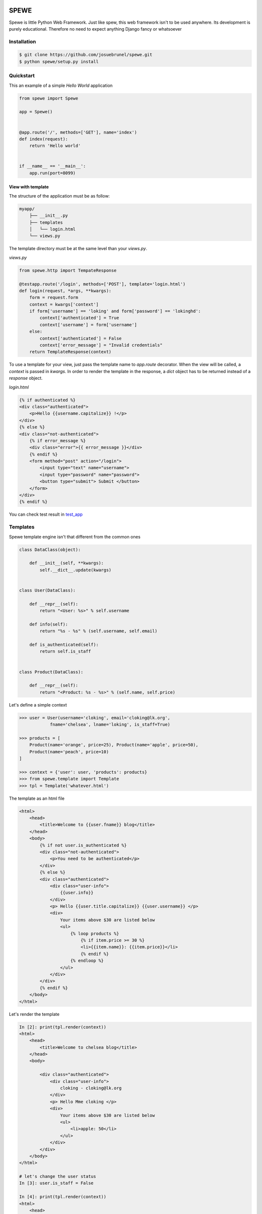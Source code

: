 .. image:: https://travis-ci.org/josuebrunel/spewe.svg?branch=master
    :target: https://travis-ci.org/josuebrunel/spewe

.. image:: https://coveralls.io/repos/github/josuebrunel/spewe/badge.svg?branch=master
    :target: https://coveralls.io/github/josuebrunel/spewe?branch=master

.. _test_app: /tests/test_app.py#test_form_submission


SPEWE
=====

Spewe is little Python Web Framework.
Just like spew, this web framework isn't to be used anywhere. Its development is purely educational.
Therefore no need to expect anything Django fancy or whatsoever


Installation
------------

.. code:: shell

    $ git clone https://github.com/josuebrunel/spewe.git
    $ python spewe/setup.py install


Quickstart
-----------

This an example of a simple *Hello World* application

.. code:: python

    from spewe import Spewe

    app = Spewe()


    @app.route('/', methods=['GET'], name='index')
    def index(request):
        return 'Hello world'


    if __name__ == '__main__':
        app.run(port=8099)


View with template
^^^^^^^^^^^^^^^^^^

The structure of the application must be as follow:

.. code:: shell

    myapp/
        ├── __init__.py
        ├── templates
        │   └── login.html
        └── views.py

The template directory must be at the same level than your *views.py*.

*views.py*

.. code:: python

    from spewe.http import TempateResponse 

    @testapp.route('/login', methods=['POST'], template='login.html')
    def login(request, *args, **kwargs):
        form = request.form
        context = kwargs['context']
        if form['username'] == 'loking' and form['password'] == 'lokinghd':
            context['authenticated'] = True
            context['username'] = form['username']
        else:
            context['authenticated'] = False
            context['error_message'] = "Invalid credentials"
        return TemplateResponse(context)

To use a template for your view, just pass the template name to *app.route* decorator. When the view will be called, a *context* is passed in *kwargs*.
In order to render the template in the response, a *dict* object has to be returned instead of a *response* object.

*login.html*

.. code:: html

    {% if authenticated %}
    <div class="authenticated">
        <p>Hello {{username.capitalize}} !</p>
    </div>
    {% else %}
    <div class="not-authenticated">
        {% if error_message %}
        <div class="error">{{ error_message }}</div>
        {% endif %}
        <form method="post" action="/login">
            <input type="text" name="username">
            <input type="password" name="password">
            <button type="submit"> Submit </button>
        </form>
    </div>
    {% endif %}


You can check test result in test_app_


Templates
---------

Spewe template engine isn't that different from the common ones

.. code:: python

    class DataClass(object):

        def __init__(self, **kwargs):
            self.__dict__.update(kwargs)


    class User(DataClass):

        def __repr__(self):
            return "<User: %s>" % self.username

        def info(self):
            return "%s - %s" % (self.username, self.email)

        def is_authenticated(self):
            return self.is_staff


    class Product(DataClass):

        def __repr__(self):
            return "<Product: %s - %s>" % (self.name, self.price)

Let's define a simple context

.. code:: python

    >>> user = User(username='cloking', email='cloking@lk.org',
                fname='chelsea', lname='loking', is_staff=True)

    >>> products = [
        Product(name='orange', price=25), Product(name='apple', price=50),
        Product(name='peach', price=10)
    ]

    >>> context = {'user': user, 'products': products}
    >>> from spewe.template import Template
    >>> tpl = Template('whatever.html')

The template as an html file

.. code:: html

    <html>
        <head>
            <title>Welcome to {{user.fname}} blog</title>
        </head>
        <body>
            {% if not user.is_authenticated %}
            <div class="not-authenticated">
                <p>You need to be authenticated</p>
            </div>
            {% else %}
            <div class="authenticated">
                <div class="user-info">
                    {{user.info}}
                </div>
                <p> Hello {{user.title.capitalize}} {{user.username}} </p>
                <div>
                    Your items above $30 are listed below
                    <ul>
                        {% loop products %}
                            {% if item.price >= 30 %}
                            <li>{{item.name}}: {{item.price}}</li>
                            {% endif %}
                        {% endloop %}
                    </ul>
                </div>
            </div>
            {% endif %}
        </body>
    </html>

Let's render the template

.. code:: python

    In [2]: print(tpl.render(context))
    <html>
        <head>
            <title>Welcome to chelsea blog</title>
        </head>
        <body>

            <div class="authenticated">
                <div class="user-info">
                    cloking - cloking@lk.org
                </div>
                <p> Hello Mme cloking </p>
                <div>
                    Your items above $30 are listed below
                    <ul>
                        <li>apple: 50</li>
                    </ul>
                </div>
            </div>
        </body>
    </html>

    # let's change the user status
    In [3]: user.is_staff = False

    In [4]: print(tpl.render(context))
    <html>
        <head>
            <title>Welcome to chelsea blog</title>
        </head>
        <body>

        <div class="not-authenticated">
            <p>You need to be authenticated</p>
        </div>
    In [5]:
